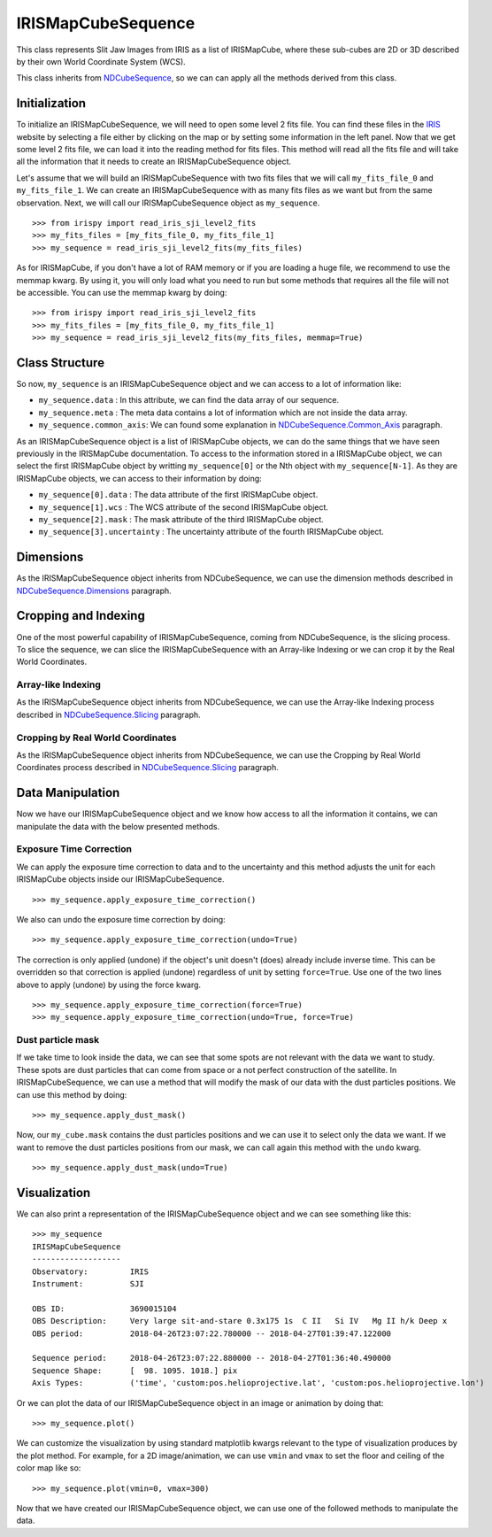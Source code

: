 .. _IRISMapCubeSequence:

===================
IRISMapCubeSequence
===================

This class represents Slit Jaw Images from IRIS as a list of IRISMapCube, where these
sub-cubes are 2D or 3D described by their own World Coordinate System (WCS).

This class inherits from NDCubeSequence_, so we can can apply all the methods derived
from this class.

Initialization
--------------

To initialize an IRISMapCubeSequence, we will need to open some level 2 fits file.
You can find these files in the IRIS_ website by selecting a file either by clicking
on the map or by setting some information in the left panel. Now that we get some level 2
fits file, we can load it into the reading method for fits files. This method will read
all the fits file and will take all the information that it needs to create an
IRISMapCubeSequence object.

Let's assume that we will build an IRISMapCubeSequence with two fits files that we will
call ``my_fits_file_0`` and ``my_fits_file_1``. We can create an IRISMapCubeSequence
with as many fits files as we want but from the same observation. Next, we will call
our IRISMapCubeSequence object as ``my_sequence``. ::

    >>> from irispy import read_iris_sji_level2_fits
    >>> my_fits_files = [my_fits_file_0, my_fits_file_1]
    >>> my_sequence = read_iris_sji_level2_fits(my_fits_files)

As for IRISMapCube, if you don't have a lot of RAM memory or if you are loading a huge file,
we recommend to use the memmap kwarg. By using it, you will only load what you need to run
but some methods that requires all the file will not be accessible. You can use the memmap
kwarg by doing: ::

    >>> from irispy import read_iris_sji_level2_fits
    >>> my_fits_files = [my_fits_file_0, my_fits_file_1]
    >>> my_sequence = read_iris_sji_level2_fits(my_fits_files, memmap=True)

Class Structure
---------------

So now, ``my_sequence`` is an IRISMapCubeSequence object and we can access to a lot of
information like:

- ``my_sequence.data`` : In this attribute, we can find the data array of our sequence.
- ``my_sequence.meta`` : The meta data contains a lot of information which are not inside
  the data array.
- ``my_sequence.common_axis``: We can found some explanation in NDCubeSequence.Common_Axis_
  paragraph.

As an IRISMapCubeSequence object is a list of IRISMapCube objects, we can do the same things
that we have seen previously in the IRISMapCube documentation. To access to the information
stored in a IRISMapCube object, we can select the first IRISMapCube object by writting
``my_sequence[0]`` or the Nth object with ``my_sequence[N-1]``. As they are IRISMapCube
objects, we can access to their information by doing:

- ``my_sequence[0].data`` : The data attribute of the first IRISMapCube object.
- ``my_sequence[1].wcs`` : The WCS attribute of the second IRISMapCube object.
- ``my_sequence[2].mask`` : The mask attribute of the third IRISMapCube object.
- ``my_sequence[3].uncertainty`` : The uncertainty attribute of the fourth IRISMapCube object.

Dimensions
----------

As the IRISMapCubeSequence object inherits from NDCubeSequence, we can use the dimension
methods described in NDCubeSequence.Dimensions_ paragraph.

Cropping and Indexing
---------------------

One of the most powerful capability of IRISMapCubeSequence, coming from NDCubeSequence,
is the slicing process. To slice the sequence, we can slice the IRISMapCubeSequence with
an Array-like Indexing or we can crop it by the Real World Coordinates.

Array-like Indexing
^^^^^^^^^^^^^^^^^^^

As the IRISMapCubeSequence object inherits from NDCubeSequence, we can use the Array-like
Indexing process described in NDCubeSequence.Slicing_ paragraph.

Cropping by Real World Coordinates
^^^^^^^^^^^^^^^^^^^^^^^^^^^^^^^^^^

As the IRISMapCubeSequence object inherits from NDCubeSequence, we can use the Cropping
by Real World Coordinates process described in NDCubeSequence.Slicing_ paragraph.

Data Manipulation
-----------------

Now we have our IRISMapCubeSequence object and we know how access to all the information
it contains, we can manipulate the data with the below presented methods.

Exposure Time Correction
^^^^^^^^^^^^^^^^^^^^^^^^

We can apply the exposure time correction to data and to the uncertainty and
this method adjusts the unit for each IRISMapCube objects inside our IRISMapCubeSequence. ::

    >>> my_sequence.apply_exposure_time_correction()

We also can undo the exposure time correction by doing: ::

    >>> my_sequence.apply_exposure_time_correction(undo=True)

The correction is only applied (undone) if the object's unit doesn't (does) already
include inverse time. This can be overridden so that correction is applied (undone)
regardless of unit by setting ``force=True``. Use one of the two lines above to apply
(undone) by using the force kwarg. ::

    >>> my_sequence.apply_exposure_time_correction(force=True)
    >>> my_sequence.apply_exposure_time_correction(undo=True, force=True)

Dust particle mask
^^^^^^^^^^^^^^^^^^

If we take time to look inside the data, we can see that some spots are not relevant with
the data we want to study. These spots are dust particles that can come from space or a
not perfect construction of the satellite. In IRISMapCubeSequence, we can use a method
that will modify the mask of our data with the dust particles positions. We can use this
method by doing: ::

    >>> my_sequence.apply_dust_mask()

Now, our ``my_cube.mask`` contains the dust particles positions and we can use it to
select only the data we want. If we want to remove the dust particles positions from
our mask, we can call again this method with the ``undo`` kwarg. ::

    >>> my_sequence.apply_dust_mask(undo=True)

Visualization
-------------

We can also print a representation of the IRISMapCubeSequence object and we can see
something like this: ::

    >>> my_sequence
    IRISMapCubeSequence
    -------------------
    Observatory:	 IRIS
    Instrument:		 SJI

    OBS ID:		 3690015104
    OBS Description:	 Very large sit-and-stare 0.3x175 1s  C II   Si IV   Mg II h/k Deep x
    OBS period:		 2018-04-26T23:07:22.780000 -- 2018-04-27T01:39:47.122000

    Sequence period:	 2018-04-26T23:07:22.880000 -- 2018-04-27T01:36:40.490000
    Sequence Shape:	 [  98. 1095. 1018.] pix
    Axis Types:		 ('time', 'custom:pos.helioprojective.lat', 'custom:pos.helioprojective.lon')

Or we can plot the data of our IRISMapCubeSequence object in an image or animation
by doing that: ::

    >>> my_sequence.plot()

We can customize the visualization by using standard matplotlib kwargs relevant to the type of
visualization produces by the plot method. For example, for a 2D image/animation, we can use
``vmin`` and ``vmax`` to set the floor and ceiling of the color map like so: ::

    >>> my_sequence.plot(vmin=0, vmax=300)

Now that we have created our IRISMapCubeSequence object, we can use one of the followed methods
to manipulate the data.

.. _NDCubeSequence: http://docs.sunpy.org/projects/ndcube/en/stable/ndcubesequence.html
.. _IRIS: http://iris.lmsal.com/search/
.. _NDCubeSequence.Common_Axis: http://docs.sunpy.org/projects/ndcube/en/stable/ndcubesequence.html#common-axis
.. _NDCubeSequence.Dimensions: http://docs.sunpy.org/projects/ndcube/en/stable/ndcubesequence.html#dimensions
.. _NDCubeSequence.Slicing: http://docs.sunpy.org/projects/ndcube/en/stable/ndcubesequence.html#slicing
